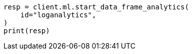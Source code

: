 // This file is autogenerated, DO NOT EDIT
// ml/df-analytics/apis/start-dfanalytics.asciidoc:82

[source, python]
----
resp = client.ml.start_data_frame_analytics(
    id="loganalytics",
)
print(resp)
----
